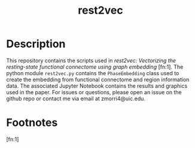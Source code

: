 #+TITLE: rest2vec
#+OPTIONS: toc:nil num:nil


* Description
This repository contains the scripts used in /rest2vec: Vectorizing the resting-state functional connectome using graph embedding/ [fn:1].
The python module =rest2vec.py= contains the =PhaseEmbedding= class used to create the embedding from functional connectome and region information data.
The associated Jupyter Notebook contains the results and graphics used in the paper.
For issues or questions, please open an issue on the github repo or contact me via email at zmorri4@uic.edu.

* Footnotes

[fn:1]
